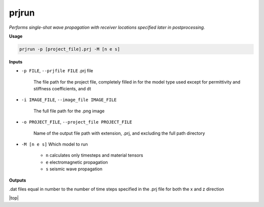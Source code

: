 prjrun
##########################

*Performs single-shot wave propagation with receiver locations specified*
*later in postprocessing.*

**Usage**

.. code-block:: bash

    prjrun -p [project_file].prj -M [n e s]

**Inputs**

* ``-p FILE``, ``--prjfile FILE`` .prj file

    The file path for the project file, completely filled in for the model
    type used except for permittivity and stiffness coefficients, and dt

* ``-i IMAGE_FILE``, ``--image_file IMAGE_FILE``

    The full file path for the .png image

* ``-o PROJECT_FILE``, ``--project_file PROJECT_FILE``

    Name of the output file path with extension, .prj, and excluding
    the full path directory

* ``-M [n e s]`` Which model to run

    * ``n`` calculates only timesteps and material tensors
    * ``e`` electromagnetic propagation
    * ``s`` seismic wave propagation

**Outputs**

.dat files equal in number to the number of time steps specified in the
.prj file for both the x and z direction


.. |top| raw:: html

   <a href="#top">Back to top ↑</a>

|top|
